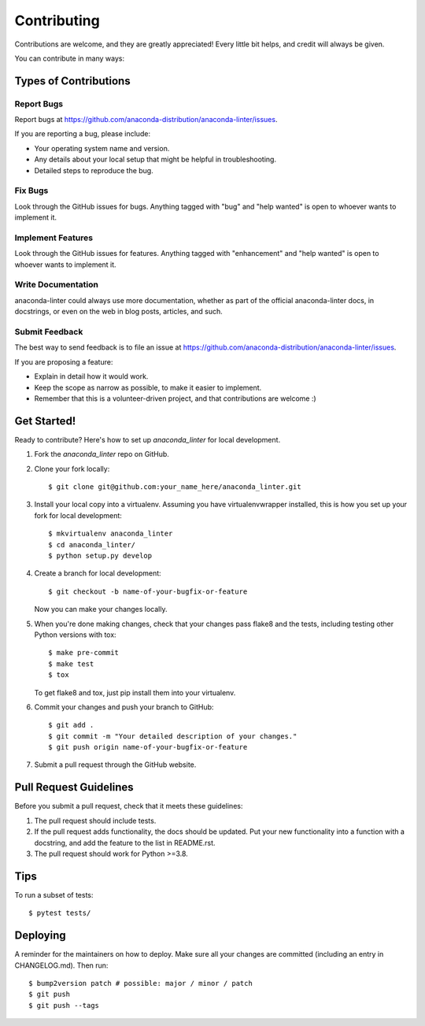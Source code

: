 .. highlight:: shell

============
Contributing
============

Contributions are welcome, and they are greatly appreciated! Every little bit
helps, and credit will always be given.

You can contribute in many ways:

Types of Contributions
----------------------

Report Bugs
~~~~~~~~~~~

Report bugs at https://github.com/anaconda-distribution/anaconda-linter/issues.

If you are reporting a bug, please include:

* Your operating system name and version.
* Any details about your local setup that might be helpful in troubleshooting.
* Detailed steps to reproduce the bug.

Fix Bugs
~~~~~~~~

Look through the GitHub issues for bugs. Anything tagged with "bug" and "help
wanted" is open to whoever wants to implement it.

Implement Features
~~~~~~~~~~~~~~~~~~

Look through the GitHub issues for features. Anything tagged with "enhancement"
and "help wanted" is open to whoever wants to implement it.

Write Documentation
~~~~~~~~~~~~~~~~~~~

anaconda-linter could always use more documentation, whether as part of the
official anaconda-linter docs, in docstrings, or even on the web in blog posts,
articles, and such.

Submit Feedback
~~~~~~~~~~~~~~~

The best way to send feedback is to file an issue at https://github.com/anaconda-distribution/anaconda-linter/issues.

If you are proposing a feature:

* Explain in detail how it would work.
* Keep the scope as narrow as possible, to make it easier to implement.
* Remember that this is a volunteer-driven project, and that contributions
  are welcome :)

Get Started!
------------

Ready to contribute? Here's how to set up `anaconda_linter` for local development.

1. Fork the `anaconda_linter` repo on GitHub.
2. Clone your fork locally::

    $ git clone git@github.com:your_name_here/anaconda_linter.git

3. Install your local copy into a virtualenv. Assuming you have virtualenvwrapper installed, this is how you set up your fork for local development::

    $ mkvirtualenv anaconda_linter
    $ cd anaconda_linter/
    $ python setup.py develop

4. Create a branch for local development::

    $ git checkout -b name-of-your-bugfix-or-feature

   Now you can make your changes locally.

5. When you're done making changes, check that your changes pass flake8 and the
   tests, including testing other Python versions with tox::

    $ make pre-commit
    $ make test
    $ tox

   To get flake8 and tox, just pip install them into your virtualenv.

6. Commit your changes and push your branch to GitHub::

    $ git add .
    $ git commit -m "Your detailed description of your changes."
    $ git push origin name-of-your-bugfix-or-feature

7. Submit a pull request through the GitHub website.

Pull Request Guidelines
-----------------------

Before you submit a pull request, check that it meets these guidelines:

1. The pull request should include tests.
2. If the pull request adds functionality, the docs should be updated. Put
   your new functionality into a function with a docstring, and add the
   feature to the list in README.rst.
3. The pull request should work for Python >=3.8.

Tips
----

To run a subset of tests::

$ pytest tests/


Deploying
---------

A reminder for the maintainers on how to deploy.
Make sure all your changes are committed (including an entry in CHANGELOG.md).
Then run::

$ bump2version patch # possible: major / minor / patch
$ git push
$ git push --tags
